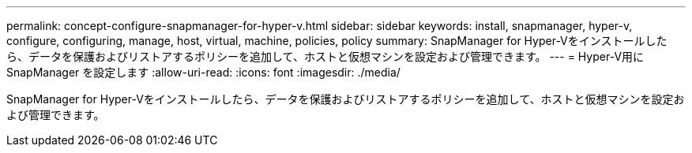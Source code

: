 ---
permalink: concept-configure-snapmanager-for-hyper-v.html 
sidebar: sidebar 
keywords: install, snapmanager, hyper-v, configure, configuring, manage, host, virtual, machine, policies, policy 
summary: SnapManager for Hyper-Vをインストールしたら、データを保護およびリストアするポリシーを追加して、ホストと仮想マシンを設定および管理できます。 
---
= Hyper-V用にSnapManager を設定します
:allow-uri-read: 
:icons: font
:imagesdir: ./media/


[role="lead"]
SnapManager for Hyper-Vをインストールしたら、データを保護およびリストアするポリシーを追加して、ホストと仮想マシンを設定および管理できます。
